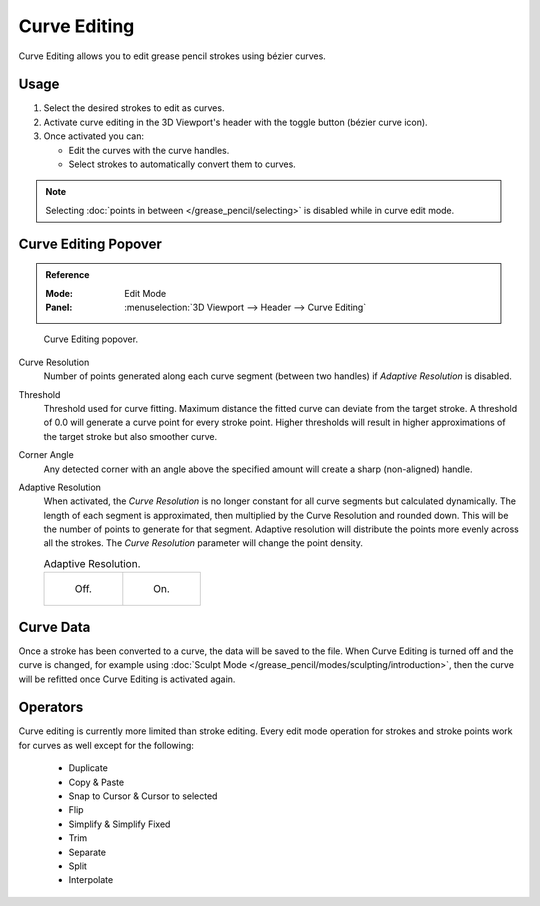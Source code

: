 .. _bpy.types.GreasePencil.use_curve_edit:

*************
Curve Editing
*************

Curve Editing allows you to edit grease pencil strokes using bézier curves.


Usage
=====

#. Select the desired strokes to edit as curves.
#. Activate curve editing in the 3D Viewport's header with the toggle button (bézier curve icon).
#. Once activated you can:

   - Edit the curves with the curve handles.
   - Select strokes to automatically convert them to curves.

.. note::

   Selecting :doc:`points in between </grease_pencil/selecting>` is disabled while in curve edit mode.

.. seealso::

   The curve editing handles display can be tweaked in the
   :ref:`Overlays <bpy.types.View3DOverlay.display_handle>` popover.


Curve Editing Popover
=====================

.. admonition:: Reference
   :class: refbox

   :Mode:      Edit Mode
   :Panel:     :menuselection:`3D Viewport --> Header --> Curve Editing`

.. figure:: /images/grease-pencil_curve_editing_panel.png

   Curve Editing popover.

.. _bpy.types.GreasePencil.edit_curve_resolution:

Curve Resolution
   Number of points generated along each curve segment (between two handles) if *Adaptive Resolution* is disabled.

.. _bpy.types.GreasePencil.curve_edit_threshold:

Threshold
   Threshold used for curve fitting. Maximum distance the fitted curve can deviate from the target stroke.
   A threshold of 0.0 will generate a curve point for every stroke point. Higher thresholds will result in higher
   approximations of the target stroke but also smoother curve.

.. _bpy.types.GreasePencil.curve_edit_corner_angle:

Corner Angle
   Any detected corner with an angle above the specified amount will create a sharp (non-aligned) handle.

.. _bpy.types.GreasePencil.use_adaptive_curve_resolution:

Adaptive Resolution
   When activated, the *Curve Resolution* is no longer constant for all curve segments but calculated dynamically.
   The length of each segment is approximated, then multiplied by the Curve Resolution and rounded down.
   This will be the number of points to generate for that segment.
   Adaptive resolution will distribute the points more evenly across all the strokes.
   The *Curve Resolution* parameter will change the point density.

   .. list-table:: Adaptive Resolution.

      * - .. figure:: /images/grease-pencil_curve_editing_adaptive_resolution_off.png
             :width: 320px

             Off.

        - .. figure:: /images/grease-pencil_curve_editing_adaptive_resolution_on.png
             :width: 320px

             On.


Curve Data
==========

Once a stroke has been converted to a curve, the data will be saved to the file.
When Curve Editing is turned off and the curve is changed, for example using
:doc:`Sculpt Mode </grease_pencil/modes/sculpting/introduction>`,
then the curve will be refitted once Curve Editing is activated again.


Operators
=========

Curve editing is currently more limited than stroke editing.
Every edit mode operation for strokes and stroke points work for curves as well except for the following:

 - Duplicate
 - Copy & Paste
 - Snap to Cursor & Cursor to selected
 - Flip
 - Simplify & Simplify Fixed
 - Trim
 - Separate
 - Split
 - Interpolate
